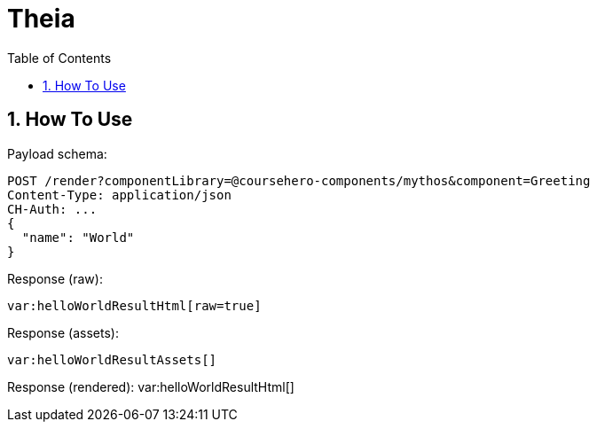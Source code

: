 = Theia
:toc: left
:sectnums:
:icons: font
:source-highlighter: rouge

== How To Use

Payload schema:
[source,javascript]
POST /render?componentLibrary=@coursehero-components/mythos&component=Greeting
Content-Type: application/json
CH-Auth: ...
{
  "name": "World"
}

Response (raw):
[source,html,subs="macros"]
var:helloWorldResultHtml[raw=true]

Response (assets):
[source,json,subs="macros"]
var:helloWorldResultAssets[]

Response (rendered):
var:helloWorldResultHtml[]

